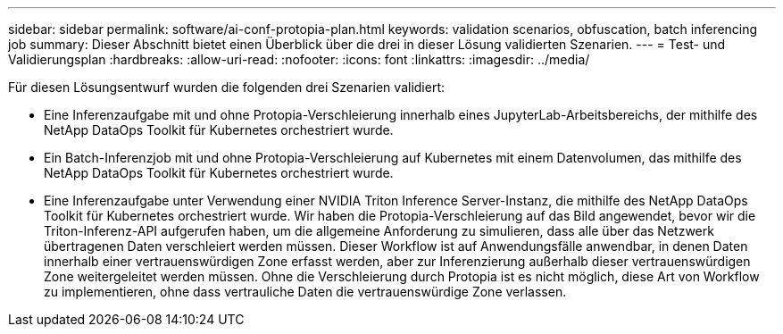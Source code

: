 ---
sidebar: sidebar 
permalink: software/ai-conf-protopia-plan.html 
keywords: validation scenarios, obfuscation, batch inferencing job 
summary: Dieser Abschnitt bietet einen Überblick über die drei in dieser Lösung validierten Szenarien. 
---
= Test- und Validierungsplan
:hardbreaks:
:allow-uri-read: 
:nofooter: 
:icons: font
:linkattrs: 
:imagesdir: ../media/


[role="lead"]
Für diesen Lösungsentwurf wurden die folgenden drei Szenarien validiert:

* Eine Inferenzaufgabe mit und ohne Protopia-Verschleierung innerhalb eines JupyterLab-Arbeitsbereichs, der mithilfe des NetApp DataOps Toolkit für Kubernetes orchestriert wurde.
* Ein Batch-Inferenzjob mit und ohne Protopia-Verschleierung auf Kubernetes mit einem Datenvolumen, das mithilfe des NetApp DataOps Toolkit für Kubernetes orchestriert wurde.
* Eine Inferenzaufgabe unter Verwendung einer NVIDIA Triton Inference Server-Instanz, die mithilfe des NetApp DataOps Toolkit für Kubernetes orchestriert wurde.  Wir haben die Protopia-Verschleierung auf das Bild angewendet, bevor wir die Triton-Inferenz-API aufgerufen haben, um die allgemeine Anforderung zu simulieren, dass alle über das Netzwerk übertragenen Daten verschleiert werden müssen.  Dieser Workflow ist auf Anwendungsfälle anwendbar, in denen Daten innerhalb einer vertrauenswürdigen Zone erfasst werden, aber zur Inferenzierung außerhalb dieser vertrauenswürdigen Zone weitergeleitet werden müssen.  Ohne die Verschleierung durch Protopia ist es nicht möglich, diese Art von Workflow zu implementieren, ohne dass vertrauliche Daten die vertrauenswürdige Zone verlassen.

